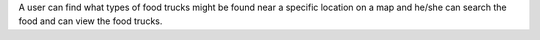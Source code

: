 A user can find what types of food trucks might be found near a specific location on a map and he/she can search the food and can view the food trucks.
